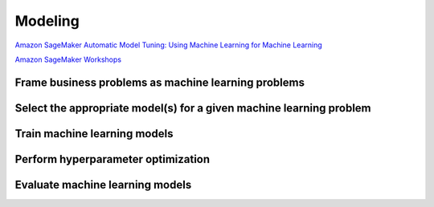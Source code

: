 Modeling
########

`Amazon SageMaker Automatic Model Tuning: Using Machine Learning for Machine Learning <https://github.com/awslabs/amazon-sagemaker-workshop>`_

`Amazon SageMaker Workshops <https://aws.amazon.com/es/blogs/aws/sagemaker-automatic-model-tuning/>`_


Frame business problems as machine learning problems
****************************************************

Select the appropriate model(s) for a given machine learning problem
********************************************************************

Train machine learning models
*****************************

Perform hyperparameter optimization
***********************************

Evaluate machine learning models
********************************